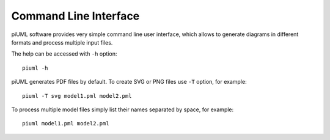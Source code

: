 Command Line Interface
======================

piUML software provides very simple command line user interface, which
allows to generate diagrams in different formats and process multiple input
files.

The help can be accessed with ``-h`` option::

    piuml -h

piUML generates PDF files by default. To create SVG or PNG files use ``-T``
option, for example::

    piuml -T svg model1.pml model2.pml

To process multiple model files simply list their names separated by space,
for example::

    piuml model1.pml model2.pml

.. vim: sw=4:et:ai
